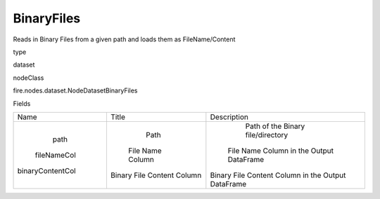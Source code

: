 
BinaryFiles
^^^^^^ 

Reads in Binary Files from a given path and loads them as FileName/Content

type

dataset

nodeClass

fire.nodes.dataset.NodeDatasetBinaryFiles

Fields

+------------------+----------------------------+----------------------------------------------------+
|       Name       |           Title            |                    Description                     |
+------------------+----------------------------+----------------------------------------------------+
|       path       |            Path            |         Path of the Binary file/directory          |
|   fileNameCol    |      File Name Column      |      File Name Column in the Output DataFrame      |
| binaryContentCol | Binary File Content Column | Binary File Content Column in the Output DataFrame |
+------------------+----------------------------+----------------------------------------------------+